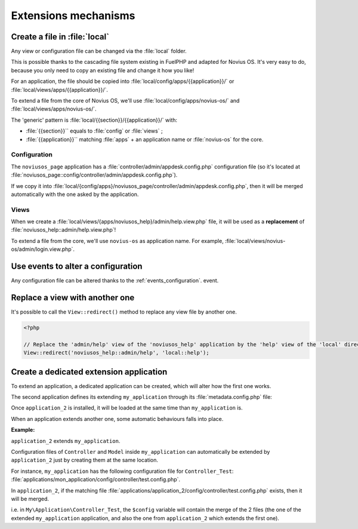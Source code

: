 Extensions mechanisms
#####################


Create a file in :file:`local`
******************************

Any view or configuration file can be changed via the :file:`local` folder.

This is possible thanks to the cascading file system existing in FuelPHP and adapted for Novius OS. It's very easy to
do, because you only need to copy an existing file and change it how you like!

For an application, the file should be copied into :file:`local/config/apps/{{application}}/` or
:file:`local/views/apps/{{application}}/`.

To extend a file from the core of Novius OS, we'll use :file:`local/config/apps/novius-os/` and
:file:`local/views/apps/novius-os/`.

The 'generic' pattern is :file:`local/{{section}}/{{application}}/` with:

* :file:`{{section}}`` equals to :file:`config` or :file:`views` ;
* :file:`{{application}}`` matching :file:`apps` + an application name or :file:`novius-os` for the core.

Configuration
=============

The ``noviusos_page`` application has a :file:`controller/admin/appdesk.config.php` configuration file (so it's located
at :file:`noviusos_page::config/controller/admin/appdesk.config.php`).

If we copy it into :file:`local/{config/apps}/noviusos_page/controller/admin/appdesk.config.php`, then it will be
merged automatically with the one asked by the application.

Views
=====

When we create a :file:`local/views/{apps/noviusos_help}/admin/help.view.php` file, it will be used as a
**replacement** of :file:`noviusos_help::admin/help.view.php`!

To extend a file from the core, we'll use ``novius-os`` as application name. For example,
:file:`local/views/novius-os/admin/login.view.php`.


Use events to alter a configuration
***********************************

Any configuration file can be altered thanks to the :ref:`events_configuration`. event.


Replace a view with another one
*******************************

It's possible to call the ``View::redirect()`` method to replace any view file by another one.


.. code-block:: php

    <?php

    // Replace the 'admin/help' view of the 'noviusos_help' application by the 'help' view of the 'local' directory
    View::redirect('noviusos_help::admin/help', 'local::help');


Create a dedicated extension application
****************************************

To extend an application, a dedicated application can be created, which will alter how the first one works.

The second application defines its extending ``my_application`` through its :file:`metadata.config.php` file:

.. code-block:: php
   :emphasize-lines: 5-6

    <?php

    return array(
        'name' => 'Application 2',
        // It's an extension application
        'extends' => 'my_application',
    );


Once ``application_2`` is installed, it will be loaded at the same time than ``my_application`` is.

When an application extends another one, some automatic behaviours falls into place.


**Example:**

``application_2`` extends ``my_application``.

Configuration files of ``Controller`` and ``Model`` inside ``my_application`` can automatically be extended by ``application_2`` just by creating them at the same location.

For instance, ``my_application`` has the following configuration file for ``Controller_Test``: :file:`applications/mon_application/config/controller/test.config.php`.

In ``application_2``, if the matching file :file:`applications/application_2/config/controller/test.config.php` exists, then it will be merged.

i.e. in ``My\Application\Controller_Test``, the ``$config`` variable will contain the merge of the 2 files (the one of
the extended ``my_application`` application, and also the one from ``application_2`` which extends the first one).


